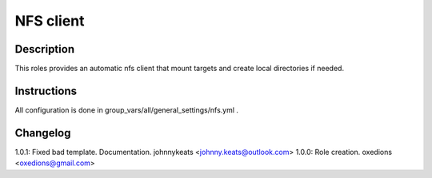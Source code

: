 NFS client
==========

Description
-----------

This roles provides an automatic nfs client that mount targets and create local directories if needed.

Instructions
------------

All configuration is done in group_vars/all/general_settings/nfs.yml .

Changelog
---------

1.0.1: Fixed bad template. Documentation. johnnykeats <johnny.keats@outlook.com>
1.0.0: Role creation. oxedions <oxedions@gmail.com>
 
